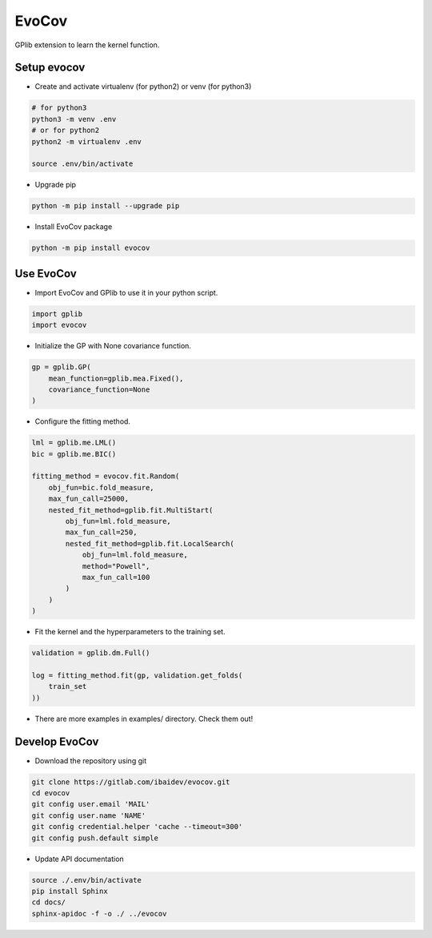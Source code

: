 
EvoCov
======

GPlib extension to learn the kernel function.

Setup evocov
------------

- Create and activate virtualenv (for python2) or
  venv (for python3)

.. code-block:: bash

  # for python3
  python3 -m venv .env
  # or for python2
  python2 -m virtualenv .env

  source .env/bin/activate

- Upgrade pip

.. code-block:: bash

  python -m pip install --upgrade pip

- Install EvoCov package

.. code-block:: bash

  python -m pip install evocov


Use EvoCov
----------------------

- Import EvoCov and GPlib to use it in your python script.

.. code-block:: python

  import gplib
  import evocov

- Initialize the GP with None covariance function.

.. code-block:: python

    gp = gplib.GP(
        mean_function=gplib.mea.Fixed(),
        covariance_function=None
    )

- Configure the fitting method.

.. code-block:: python

    lml = gplib.me.LML()
    bic = gplib.me.BIC()

    fitting_method = evocov.fit.Random(
        obj_fun=bic.fold_measure,
        max_fun_call=25000,
        nested_fit_method=gplib.fit.MultiStart(
            obj_fun=lml.fold_measure,
            max_fun_call=250,
            nested_fit_method=gplib.fit.LocalSearch(
                obj_fun=lml.fold_measure,
                method="Powell",
                max_fun_call=100
            )
        )
    )


- Fit the kernel and the hyperparameters to the training set.

.. code-block:: python

    validation = gplib.dm.Full()

    log = fitting_method.fit(gp, validation.get_folds(
        train_set
    ))

- There are more examples in examples/ directory. Check them out!

Develop EvoCov
--------------

-  Download the repository using git

.. code-block:: bash

  git clone https://gitlab.com/ibaidev/evocov.git
  cd evocov
  git config user.email 'MAIL'
  git config user.name 'NAME'
  git config credential.helper 'cache --timeout=300'
  git config push.default simple

-  Update API documentation

.. code-block:: bash

  source ./.env/bin/activate
  pip install Sphinx
  cd docs/
  sphinx-apidoc -f -o ./ ../evocov
